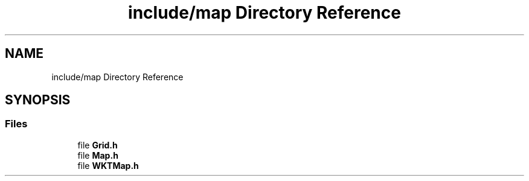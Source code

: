 .TH "include/map Directory Reference" 3 "Thu May 20 2021" "Simulator" \" -*- nroff -*-
.ad l
.nh
.SH NAME
include/map Directory Reference
.SH SYNOPSIS
.br
.PP
.SS "Files"

.in +1c
.ti -1c
.RI "file \fBGrid\&.h\fP"
.br
.ti -1c
.RI "file \fBMap\&.h\fP"
.br
.ti -1c
.RI "file \fBWKTMap\&.h\fP"
.br
.in -1c
